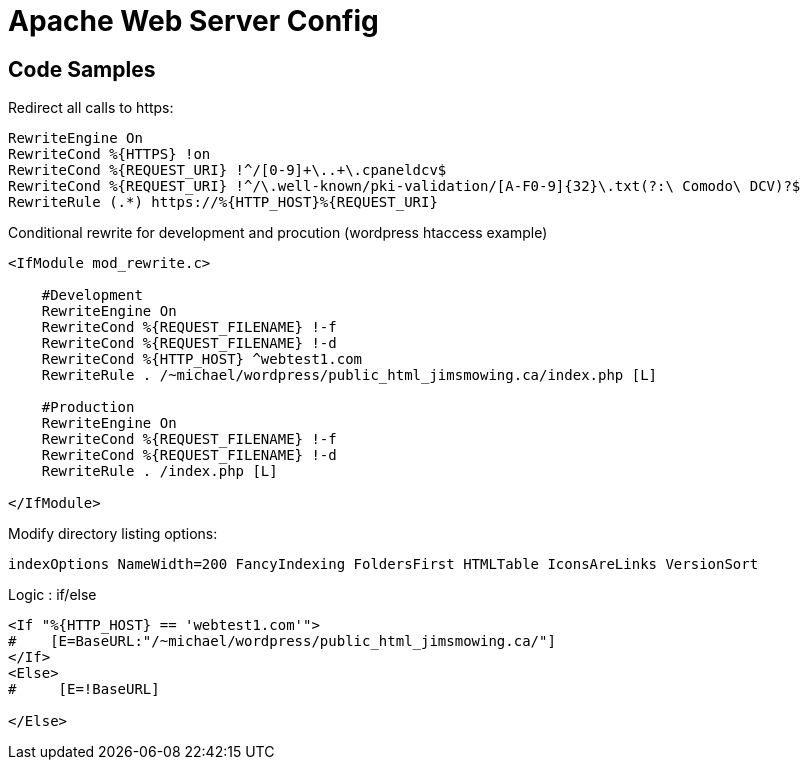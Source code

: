 = Apache Web Server Config


== Code Samples
.Redirect all calls to https:
----
RewriteEngine On
RewriteCond %{HTTPS} !on
RewriteCond %{REQUEST_URI} !^/[0-9]+\..+\.cpaneldcv$
RewriteCond %{REQUEST_URI} !^/\.well-known/pki-validation/[A-F0-9]{32}\.txt(?:\ Comodo\ DCV)?$
RewriteRule (.*) https://%{HTTP_HOST}%{REQUEST_URI}
----

.Conditional rewrite for development and procution (wordpress htaccess example)
----
<IfModule mod_rewrite.c>

    #Development
    RewriteEngine On
    RewriteCond %{REQUEST_FILENAME} !-f
    RewriteCond %{REQUEST_FILENAME} !-d
    RewriteCond %{HTTP_HOST} ^webtest1.com
    RewriteRule . /~michael/wordpress/public_html_jimsmowing.ca/index.php [L]

    #Production
    RewriteEngine On
    RewriteCond %{REQUEST_FILENAME} !-f
    RewriteCond %{REQUEST_FILENAME} !-d
    RewriteRule . /index.php [L]

</IfModule>
----

.Modify directory listing options:
----
indexOptions NameWidth=200 FancyIndexing FoldersFirst HTMLTable IconsAreLinks VersionSort

----

.Define a variable

.Logic : if/else
----
<If "%{HTTP_HOST} == 'webtest1.com'">
#    [E=BaseURL:"/~michael/wordpress/public_html_jimsmowing.ca/"]
</If>
<Else>
#     [E=!BaseURL]

</Else>
----
